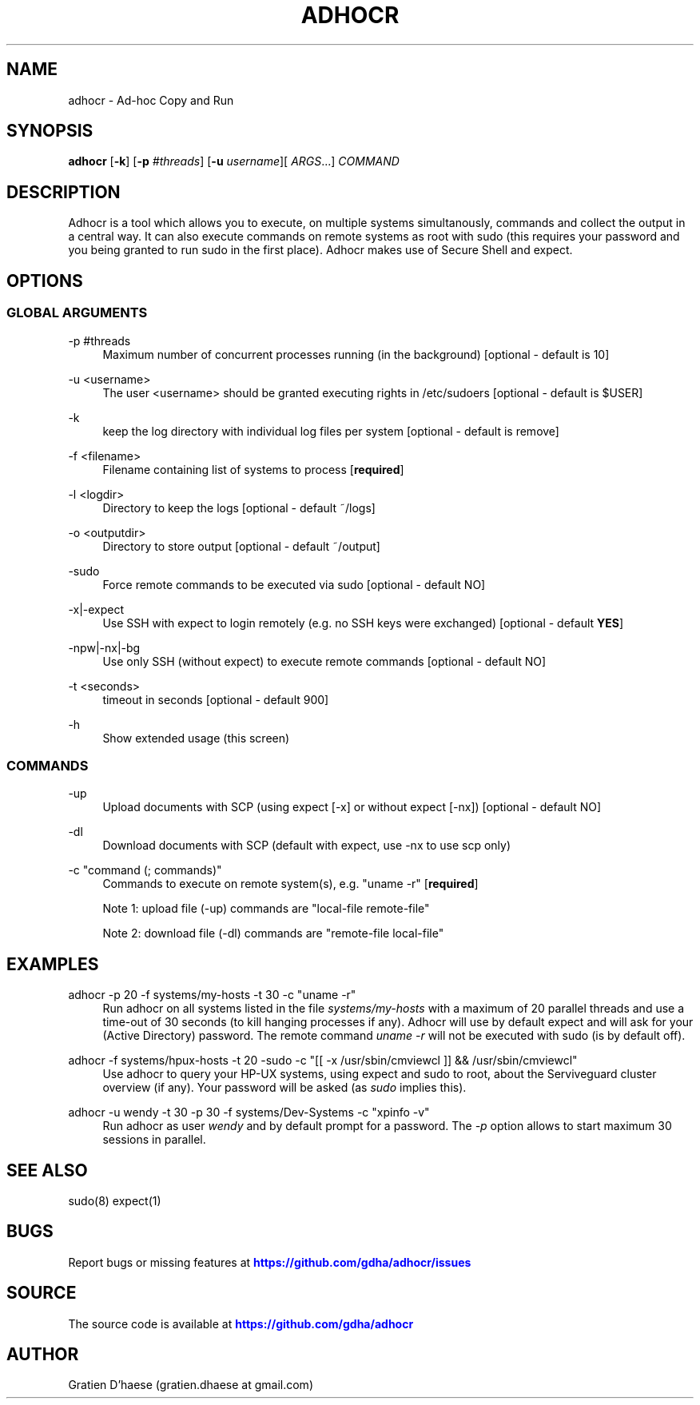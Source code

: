 '\" t
.\"     Title: adhocr
.\"    Author: [see the "AUTHOR" section]
.\" Generator: DocBook XSL Stylesheets v1.76.1 <http://docbook.sf.net/>
.\"      Date: 08/31/2012
.\"    Manual: [FIXME: manual]
.\"    Source: [FIXME: source]
.\"  Language: English
.\"
.TH "ADHOCR" "8" "08/31/2012" "[FIXME: source]" "[FIXME: manual]"
.\" -----------------------------------------------------------------
.\" * Define some portability stuff
.\" -----------------------------------------------------------------
.\" ~~~~~~~~~~~~~~~~~~~~~~~~~~~~~~~~~~~~~~~~~~~~~~~~~~~~~~~~~~~~~~~~~
.\" http://bugs.debian.org/507673
.\" http://lists.gnu.org/archive/html/groff/2009-02/msg00013.html
.\" ~~~~~~~~~~~~~~~~~~~~~~~~~~~~~~~~~~~~~~~~~~~~~~~~~~~~~~~~~~~~~~~~~
.ie \n(.g .ds Aq \(aq
.el       .ds Aq '
.\" -----------------------------------------------------------------
.\" * set default formatting
.\" -----------------------------------------------------------------
.\" disable hyphenation
.nh
.\" disable justification (adjust text to left margin only)
.ad l
.\" -----------------------------------------------------------------
.\" * MAIN CONTENT STARTS HERE *
.\" -----------------------------------------------------------------
.SH "NAME"
adhocr \- Ad\-hoc Copy and Run
.SH "SYNOPSIS"
.sp
\fBadhocr\fR [\fB\-k\fR] [\fB\-p\fR \fI#threads\fR] [\fB\-u\fR \fIusername\fR][ \fIARGS\fR\&...] \fICOMMAND\fR
.SH "DESCRIPTION"
.sp
Adhocr is a tool which allows you to execute, on multiple systems simultanously, commands and collect the output in a central way\&. It can also execute commands on remote systems as root with sudo (this requires your password and you being granted to run sudo in the first place)\&. Adhocr makes use of Secure Shell and expect\&.
.SH "OPTIONS"
.SS "GLOBAL ARGUMENTS"
.PP
\-p #threads
.RS 4
Maximum number of concurrent processes running (in the background) [optional \- default is 10]
.RE
.PP
\-u <username>
.RS 4
The user <username> should be granted executing rights in /etc/sudoers [optional \- default is $USER]
.RE
.PP
\-k
.RS 4
keep the log directory with individual log files per system [optional \- default is remove]
.RE
.PP
\-f <filename>
.RS 4
Filename containing list of systems to process [\fBrequired\fR]
.RE
.PP
\-l <logdir>
.RS 4
Directory to keep the logs [optional \- default ~/logs]
.RE
.PP
\-o <outputdir>
.RS 4
Directory to store output [optional \- default ~/output]
.RE
.PP
\-sudo
.RS 4
Force remote commands to be executed via sudo [optional \- default NO]
.RE
.PP
\-x|\-expect
.RS 4
Use SSH with expect to login remotely (e\&.g\&. no SSH keys were exchanged) [optional \- default
\fBYES\fR]
.RE
.PP
\-npw|\-nx|\-bg
.RS 4
Use only SSH (without expect) to execute remote commands [optional \- default NO]
.RE
.PP
\-t <seconds>
.RS 4
timeout in seconds [optional \- default 900]
.RE
.PP
\-h
.RS 4
Show extended usage (this screen)
.RE
.SS "COMMANDS"
.PP
\-up
.RS 4
Upload documents with SCP (using expect [\-x] or without expect [\-nx]) [optional \- default NO]
.RE
.PP
\-dl
.RS 4
Download documents with SCP (default with expect, use \-nx to use scp only)
.RE
.PP
\-c "command (; commands)"
.RS 4
Commands to execute on remote system(s), e\&.g\&. "uname \-r" [\fBrequired\fR]

Note 1: upload file (\-up) commands are "local\-file remote\-file"

Note 2: download file (\-dl) commands are "remote\-file local\-file"
.RE
.SH "EXAMPLES"
.PP
adhocr \-p 20 \-f systems/my\-hosts \-t 30 \-c "uname \-r"
.RS 4
Run adhocr on all systems listed in the file
\fIsystems/my\-hosts\fR
with a maximum of 20 parallel threads and use a time\-out of 30 seconds (to kill hanging processes if any)\&. Adhocr will use by default expect and will ask for your (Active Directory) password\&. The remote command
\fIuname \-r\fR
will not be executed with sudo (is by default off)\&.
.RE
.PP
adhocr \-f systems/hpux\-hosts \-t 20 \-sudo \-c "[[ \-x /usr/sbin/cmviewcl ]] && /usr/sbin/cmviewcl"
.RS 4
Use adhocr to query your HP\-UX systems, using expect and sudo to root, about the Serviveguard cluster overview (if any)\&. Your password will be asked (as
\fIsudo\fR
implies this)\&.
.RE
.PP
adhocr \-u wendy \-t 30 \-p 30 \-f systems/Dev\-Systems \-c "xpinfo \-v"
.RS 4
Run adhocr as user
\fIwendy\fR
and by default prompt for a password\&. The
\fI\-p\fR
option allows to start maximum 30 sessions in parallel\&.
.RE
.SH "SEE ALSO"
.sp
sudo(8) expect(1)
.SH "BUGS"
.sp
Report bugs or missing features at \m[blue]\fBhttps://github\&.com/gdha/adhocr/issues\fR\m[]
.SH "SOURCE"
.sp
The source code is available at \m[blue]\fBhttps://github\&.com/gdha/adhocr\fR\m[]
.SH "AUTHOR"
.sp
Gratien D\(cqhaese (gratien\&.dhaese at gmail\&.com)
